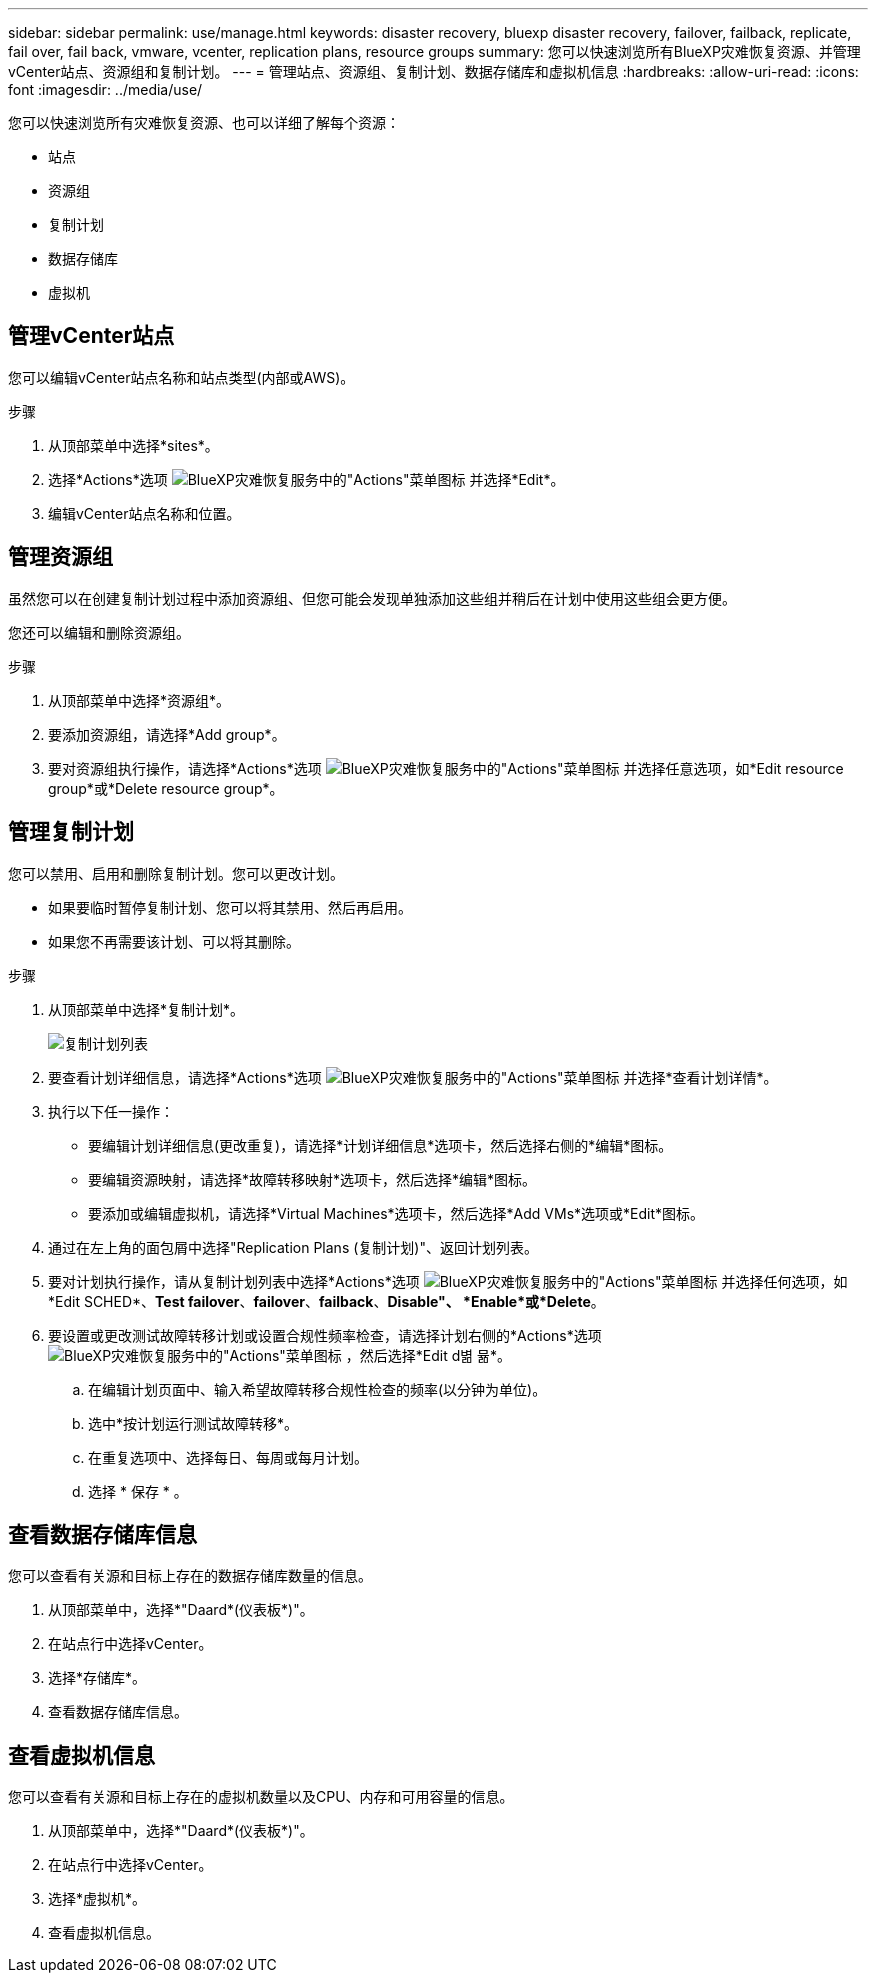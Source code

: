 ---
sidebar: sidebar 
permalink: use/manage.html 
keywords: disaster recovery, bluexp disaster recovery, failover, failback, replicate, fail over, fail back, vmware, vcenter, replication plans, resource groups 
summary: 您可以快速浏览所有BlueXP灾难恢复资源、并管理vCenter站点、资源组和复制计划。 
---
= 管理站点、资源组、复制计划、数据存储库和虚拟机信息
:hardbreaks:
:allow-uri-read: 
:icons: font
:imagesdir: ../media/use/


[role="lead"]
您可以快速浏览所有灾难恢复资源、也可以详细了解每个资源：

* 站点
* 资源组
* 复制计划
* 数据存储库
* 虚拟机




== 管理vCenter站点

您可以编辑vCenter站点名称和站点类型(内部或AWS)。

.步骤
. 从顶部菜单中选择*sites*。
. 选择*Actions*选项 image:../use/icon-vertical-dots.png["BlueXP灾难恢复服务中的\"Actions\"菜单图标"]  并选择*Edit*。
. 编辑vCenter站点名称和位置。




== 管理资源组

虽然您可以在创建复制计划过程中添加资源组、但您可能会发现单独添加这些组并稍后在计划中使用这些组会更方便。

您还可以编辑和删除资源组。

.步骤
. 从顶部菜单中选择*资源组*。
. 要添加资源组，请选择*Add group*。
. 要对资源组执行操作，请选择*Actions*选项 image:../use/icon-horizontal-dots.png["BlueXP灾难恢复服务中的\"Actions\"菜单图标"]  并选择任意选项，如*Edit resource group*或*Delete resource group*。




== 管理复制计划

您可以禁用、启用和删除复制计划。您可以更改计划。

* 如果要临时暂停复制计划、您可以将其禁用、然后再启用。
* 如果您不再需要该计划、可以将其删除。


.步骤
. 从顶部菜单中选择*复制计划*。
+
image:../use/dr-plan-list2.png["复制计划列表"]

. 要查看计划详细信息，请选择*Actions*选项 image:../use/icon-horizontal-dots.png["BlueXP灾难恢复服务中的\"Actions\"菜单图标"] 并选择*查看计划详情*。
. 执行以下任一操作：
+
** 要编辑计划详细信息(更改重复)，请选择*计划详细信息*选项卡，然后选择右侧的*编辑*图标。
** 要编辑资源映射，请选择*故障转移映射*选项卡，然后选择*编辑*图标。
** 要添加或编辑虚拟机，请选择*Virtual Machines*选项卡，然后选择*Add VMs*选项或*Edit*图标。


. 通过在左上角的面包屑中选择"Replication Plans (复制计划)"、返回计划列表。
. 要对计划执行操作，请从复制计划列表中选择*Actions*选项 image:../use/icon-horizontal-dots.png["BlueXP灾难恢复服务中的\"Actions\"菜单图标"]  并选择任何选项，如*Edit SCHED*、*Test failover*、*failover*、*failback*、*Disable"、 *Enable*或*Delete*。
. 要设置或更改测试故障转移计划或设置合规性频率检查，请选择计划右侧的*Actions*选项 image:../use/icon-horizontal-dots.png["BlueXP灾难恢复服务中的\"Actions\"菜单图标"] ，然后选择*Edit d볆 뮮*。
+
.. 在编辑计划页面中、输入希望故障转移合规性检查的频率(以分钟为单位)。
.. 选中*按计划运行测试故障转移*。
.. 在重复选项中、选择每日、每周或每月计划。
.. 选择 * 保存 * 。






== 查看数据存储库信息

您可以查看有关源和目标上存在的数据存储库数量的信息。

. 从顶部菜单中，选择*"Daard*(仪表板*)"。
. 在站点行中选择vCenter。
. 选择*存储库*。
. 查看数据存储库信息。




== 查看虚拟机信息

您可以查看有关源和目标上存在的虚拟机数量以及CPU、内存和可用容量的信息。

. 从顶部菜单中，选择*"Daard*(仪表板*)"。
. 在站点行中选择vCenter。
. 选择*虚拟机*。
. 查看虚拟机信息。

